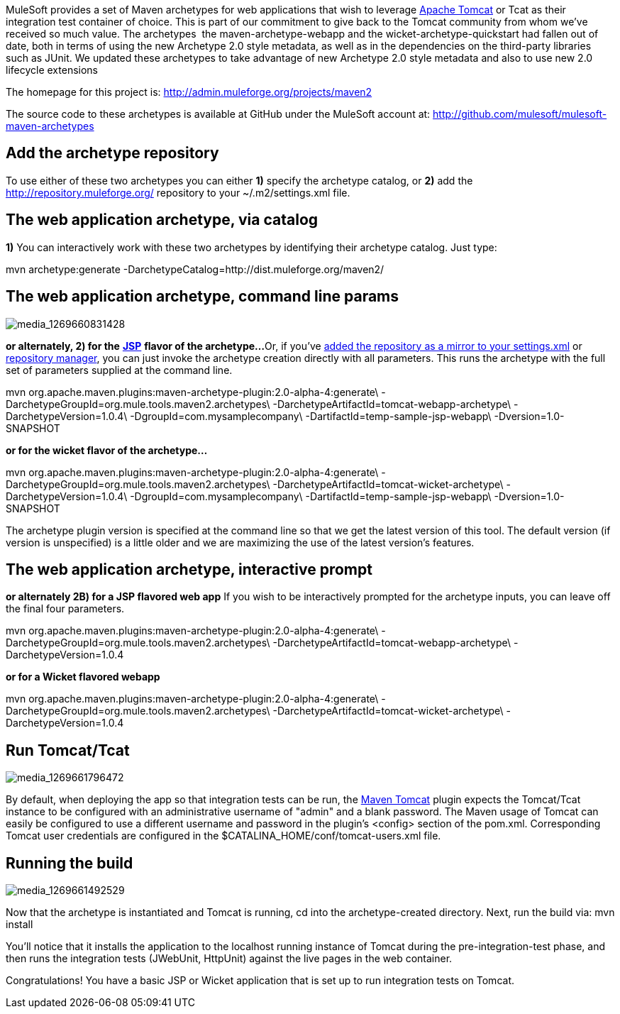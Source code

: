 MuleSoft provides a set of Maven archetypes for web applications that wish to leverage http://www.mulesoft.com/understanding-apache-tomcat[Apache Tomcat] or Tcat as their integration test container of choice. This is part of our commitment to give back to the Tomcat community from whom we've received so much value. The archetypes  the maven-archetype-webapp and the wicket-archetype-quickstart had fallen out of date, both in terms of using the new Archetype 2.0 style metadata, as well as in the dependencies on the third-party libraries such as JUnit. We updated these archetypes to take advantage of new Archetype 2.0 style metadata and also to use new 2.0 lifecycle extensions

The homepage for this project is: http://admin.muleforge.org/projects/maven2

The source code to these archetypes is available at GitHub under the MuleSoft account at:
http://github.com/mulesoft/mulesoft-maven-archetypes

== Add the archetype repository

To use either of these two archetypes you can either *1)* specify the archetype catalog, or *2)* add the http://repository.muleforge.org/ repository to your ~/.m2/settings.xml file.

== The web application archetype, via catalog

*1)*
You can interactively work with these two archetypes by identifying their archetype catalog. Just type:

mvn archetype:generate -DarchetypeCatalog=http://dist.muleforge.org/maven2/

== The web application archetype, command line params

image:media_1269660831428.png[media_1269660831428]

*or alternately, 2) for the* *http://www.mulesoft.com/tomcat-jsp[JSP]* *flavor of the archetype...*
Or, if you've http://maven.apache.org/guides/introduction/introduction-to-repositories.html[added the repository as a mirror to your settings.xml] or http://nexus.sonatype.org/[repository manager], you can just invoke the archetype creation directly with all parameters. This runs the archetype with the full set of parameters supplied at the command line.

mvn org.apache.maven.plugins:maven-archetype-plugin:2.0-alpha-4:generate\
-DarchetypeGroupId=org.mule.tools.maven2.archetypes\
-DarchetypeArtifactId=tomcat-webapp-archetype\
-DarchetypeVersion=1.0.4\
-DgroupId=com.mysamplecompany\
-DartifactId=temp-sample-jsp-webapp\
-Dversion=1.0-SNAPSHOT

*or for the wicket flavor of the archetype...*

mvn org.apache.maven.plugins:maven-archetype-plugin:2.0-alpha-4:generate\
-DarchetypeGroupId=org.mule.tools.maven2.archetypes\
-DarchetypeArtifactId=tomcat-wicket-archetype\
-DarchetypeVersion=1.0.4\
-DgroupId=com.mysamplecompany\
-DartifactId=temp-sample-jsp-webapp\
-Dversion=1.0-SNAPSHOT

The archetype plugin version is specified at the command line so that we get the latest version of this tool. The default version (if version is unspecified) is a little older and we are maximizing the use of the latest version's features.

== The web application archetype, interactive prompt

*or alternately 2B) for a JSP flavored web app*
If you wish to be interactively prompted for the archetype inputs, you can leave off the final four parameters.

mvn org.apache.maven.plugins:maven-archetype-plugin:2.0-alpha-4:generate\
-DarchetypeGroupId=org.mule.tools.maven2.archetypes\
-DarchetypeArtifactId=tomcat-webapp-archetype\
-DarchetypeVersion=1.0.4

*or for a Wicket flavored webapp*

mvn org.apache.maven.plugins:maven-archetype-plugin:2.0-alpha-4:generate\
-DarchetypeGroupId=org.mule.tools.maven2.archetypes\
-DarchetypeArtifactId=tomcat-wicket-archetype\
-DarchetypeVersion=1.0.4

== Run Tomcat/Tcat

image:media_1269661796472.png[media_1269661796472]

By default, when deploying the app so that integration tests can be run, the http://www.mulesoft.com/tomcat-maven[Maven Tomcat] plugin expects the Tomcat/Tcat instance to be configured with an administrative username of "admin" and a blank password. The Maven usage of Tomcat can easily be configured to use a different username and password in the plugin's <config> section of the pom.xml. Corresponding Tomcat user credentials are configured in the $CATALINA_HOME/conf/tomcat-users.xml file.

== Running the build

image:media_1269661492529.png[media_1269661492529]

Now that the archetype is instantiated and Tomcat is running, cd into the archetype-created directory. Next, run the build via: 
mvn install

You'll notice that it installs the application to the localhost running instance of Tomcat during the pre-integration-test phase, and then runs the integration tests (JWebUnit, HttpUnit) against the live pages in the web container.

Congratulations! You have a basic JSP or Wicket application that is set up to run integration tests on Tomcat.
